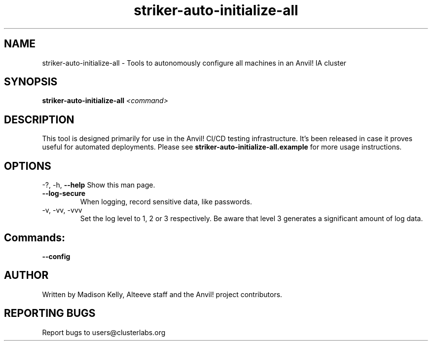 .\" Manpage for the Anvil! IA platform 
.\" Contact mkelly@alteeve.com to report issues, concerns or suggestions.
.TH striker-auto-initialize-all "8" "July 23 2024" "Anvil! Intelligent Availability™ Platform"
.SH NAME
striker-auto-initialize-all \- Tools to autonomously configure all machines in an Anvil! IA cluster
.SH SYNOPSIS
.B striker-auto-initialize-all 
\fI\,<command>
.SH DESCRIPTION
This tool is designed primarily for use in the Anvil! CI/CD testing infrastructure. It's been released in case it proves useful for automated deployments. Please see \fBstriker-auto-initialize-all.example\fR for more usage instructions.
.IP
.SH OPTIONS
\-?, \-h, \fB\-\-help\fR
Show this man page.
.TP
\fB\-\-log\-secure\fR
When logging, record sensitive data, like passwords.
.TP
\-v, \-vv, \-vvv
Set the log level to 1, 2 or 3 respectively. Be aware that level 3 generates a significant amount of log data.
.IP
.SH "Commands:"
\fB\-\-config\fR

.IP
.SH AUTHOR
Written by Madison Kelly, Alteeve staff and the Anvil! project contributors.
.SH "REPORTING BUGS"
Report bugs to users@clusterlabs.org
